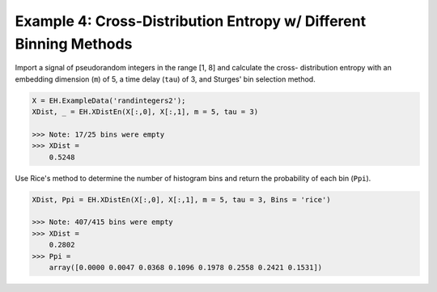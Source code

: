 ==================================================================
Example 4: Cross-Distribution Entropy w/ Different Binning Methods
==================================================================

Import a signal of pseudorandom integers in the range [1, 8] and calculate the cross-
distribution entropy with an embedding dimension (``m``) of 5, a time delay (``tau``) of 3,
and Sturges' bin selection method.

.. code-block:: python3

    X = EH.ExampleData('randintegers2');
    XDist, _ = EH.XDistEn(X[:,0], X[:,1], m = 5, tau = 3)

    >>> Note: 17/25 bins were empty
    >>> XDist =
        0.5248


Use Rice's method to determine the number of histogram bins and return the probability
of each bin (``Ppi``).

.. code-block:: python3

    XDist, Ppi = EH.XDistEn(X[:,0], X[:,1], m = 5, tau = 3, Bins = 'rice')

    >>> Note: 407/415 bins were empty
    >>> XDist =
        0.2802
    >>> Ppi =
        array([0.0000 0.0047 0.0368 0.1096 0.1978 0.2558 0.2421 0.1531])
